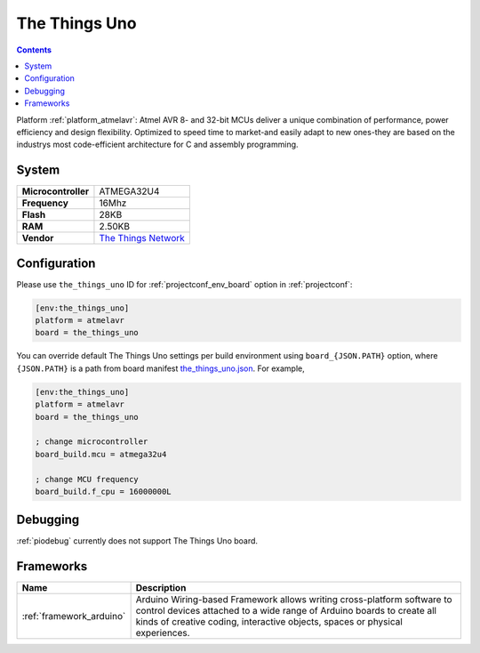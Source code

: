 ..  Copyright (c) 2014-present PlatformIO <contact@platformio.org>
    Licensed under the Apache License, Version 2.0 (the "License");
    you may not use this file except in compliance with the License.
    You may obtain a copy of the License at
       http://www.apache.org/licenses/LICENSE-2.0
    Unless required by applicable law or agreed to in writing, software
    distributed under the License is distributed on an "AS IS" BASIS,
    WITHOUT WARRANTIES OR CONDITIONS OF ANY KIND, either express or implied.
    See the License for the specific language governing permissions and
    limitations under the License.

.. _board_atmelavr_the_things_uno:

The Things Uno
==============

.. contents::

Platform :ref:`platform_atmelavr`: Atmel AVR 8- and 32-bit MCUs deliver a unique combination of performance, power efficiency and design flexibility. Optimized to speed time to market-and easily adapt to new ones-they are based on the industrys most code-efficient architecture for C and assembly programming.

System
------

.. list-table::

  * - **Microcontroller**
    - ATMEGA32U4
  * - **Frequency**
    - 16Mhz
  * - **Flash**
    - 28KB
  * - **RAM**
    - 2.50KB
  * - **Vendor**
    - `The Things Network <https://shop.thethingsnetwork.com/index.php/product/the-things-uno/?utm_source=platformio&utm_medium=docs>`__


Configuration
-------------

Please use ``the_things_uno`` ID for :ref:`projectconf_env_board` option in :ref:`projectconf`:

.. code-block:: ini

  [env:the_things_uno]
  platform = atmelavr
  board = the_things_uno

You can override default The Things Uno settings per build environment using
``board_{JSON.PATH}`` option, where ``{JSON.PATH}`` is a path from
board manifest `the_things_uno.json <https://github.com/platformio/platform-atmelavr/blob/master/boards/the_things_uno.json>`_. For example,

.. code-block:: ini

  [env:the_things_uno]
  platform = atmelavr
  board = the_things_uno

  ; change microcontroller
  board_build.mcu = atmega32u4

  ; change MCU frequency
  board_build.f_cpu = 16000000L

Debugging
---------
:ref:`piodebug` currently does not support The Things Uno board.

Frameworks
----------
.. list-table::
    :header-rows:  1

    * - Name
      - Description

    * - :ref:`framework_arduino`
      - Arduino Wiring-based Framework allows writing cross-platform software to control devices attached to a wide range of Arduino boards to create all kinds of creative coding, interactive objects, spaces or physical experiences.